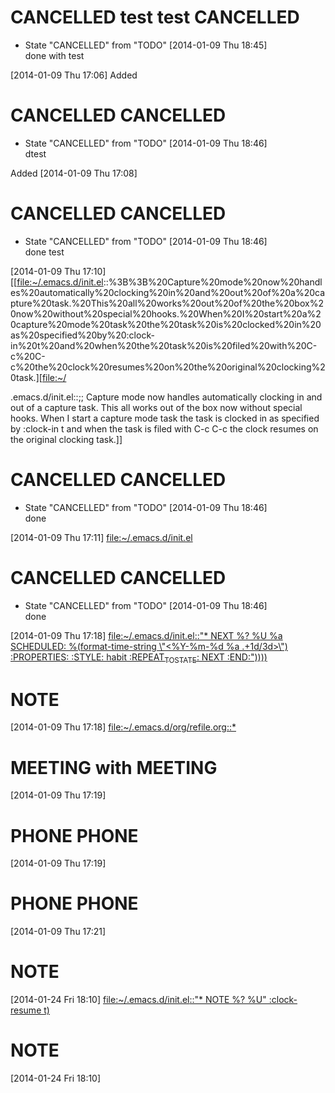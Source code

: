 #+FILETAGS: REFILE
* CANCELLED test test						  :CANCELLED:
  CLOSED: [2014-01-09 Thu 18:45]
  - State "CANCELLED"  from "TODO"       [2014-01-09 Thu 18:45] \\
    done with test
  :LOGBOOK:
  CLOCK: [2014-01-09 Thu 17:06]--[2014-01-09 Thu 17:08] =>  0:02
  :END:
[2014-01-09 Thu 17:06]
   Added
* CANCELLED							  :CANCELLED:
  CLOSED: [2014-01-09 Thu 18:46]
  - State "CANCELLED"  from "TODO"       [2014-01-09 Thu 18:46] \\
    dtest
  :LOGBOOK:
  CLOCK: [2014-01-09 Thu 17:08]--[2014-01-09 Thu 17:10] =>  0:02
  :END:
   Added [2014-01-09 Thu 17:08]
* CANCELLED							  :CANCELLED:
  CLOSED: [2014-01-09 Thu 18:46]
  - State "CANCELLED"  from "TODO"       [2014-01-09 Thu 18:46] \\
    done test
  :LOGBOOK:
  CLOCK: [2014-01-09 Thu 17:10]--[2014-01-09 Thu 17:11] =>  0:01
  :END:
   [2014-01-09 Thu 17:10]
[[file:~/.emacs.d/init.el::%3B%3B%20Capture%20mode%20now%20handles%20automatically%20clocking%20in%20and%20out%20of%20a%20capture%20task.%20This%20all%20works%20out%20of%20the%20box%20now%20without%20special%20hooks.%20When%20I%20start%20a%20capture%20mode%20task%20the%20task%20is%20clocked%20in%20as%20specified%20by%20:clock-in%20t%20and%20when%20the%20task%20is%20filed%20with%20C-c%20C-c%20the%20clock%20resumes%20on%20the%20original%20clocking%20task.][file:~/


.emacs.d/init.el::;; Capture mode now handles automatically clocking in and out of a capture task. This all works out of the box now without special hooks. When I start a capture mode task the task is clocked in as specified by :clock-in t and when the task is filed with C-c C-c the clock resumes on the original clocking task.]]
* CANCELLED							  :CANCELLED:
  CLOSED: [2014-01-09 Thu 18:46]
  - State "CANCELLED"  from "TODO"       [2014-01-09 Thu 18:46] \\
    done
  :LOGBOOK:
  CLOCK: [2014-01-09 Thu 17:11]--[2014-01-09 Thu 17:12] =>  0:01
  :END:
  [2014-01-09 Thu 17:11]
[[file:~/.emacs.d/init.el]]
* CANCELLED							  :CANCELLED:
  CLOSED: [2014-01-09 Thu 18:46]
  - State "CANCELLED"  from "TODO"       [2014-01-09 Thu 18:46] \\
    done
  [2014-01-09 Thu 17:18]
  [[file:~/.emacs.d/init.el::"*%20NEXT%20%25?\n%20%25U\n%20%25a\n%20SCHEDULED:%20%25(format-time-string%20\"<%25Y-%25m-%25d%20%25a%20.%2B1d/3d>\")\n%20:PROPERTIES:\n%20:STYLE:%20habit\n%20:REPEAT_TO_STATE:%20NEXT\n%20:END:\n"))))][file:~/.emacs.d/init.el::"* NEXT %?\n %U\n %a\n SCHEDULED: %(format-time-string \"<%Y-%m-%d %a .+1d/3d>\")\n :PROPERTIES:\n :STYLE: habit\n :REPEAT_TO_STATE: NEXT\n :END:\n"))))]]
* NOTE 
  :LOGBOOK:
  CLOCK: [2014-01-09 Thu 17:18]--[2014-01-09 Thu 17:19] =>  0:01
  :END:
  [2014-01-09 Thu 17:18]
  [[file:~/.emacs.d/org/refile.org::*]]
* MEETING with  :MEETING:
  [2014-01-09 Thu 17:19]
* PHONE  :PHONE:
  :LOGBOOK:
  CLOCK: [2014-01-09 Thu 17:19]--[2014-01-09 Thu 17:21] =>  0:02
  :END:
[2014-01-09 Thu 17:19]
* PHONE  :PHONE:
  :LOGBOOK:
  :END:
  [2014-01-09 Thu 17:21]
* NOTE 
  [2014-01-24 Fri 18:10]
  [[file:~/.emacs.d/init.el::"*%20NOTE%20%25?\n%20%25U\n"%20:clock-resume%20t)][file:~/.emacs.d/init.el::"* NOTE %?\n %U\n" :clock-resume t)]]
* NOTE 
  [2014-01-24 Fri 18:10]
